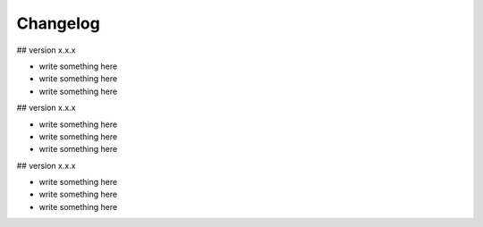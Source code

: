 Changelog
=========

## version x.x.x 

* write something here
* write something here
* write something here

## version x.x.x

* write something here
* write something here
* write something here

## version x.x.x

* write something here
* write something here
* write something here